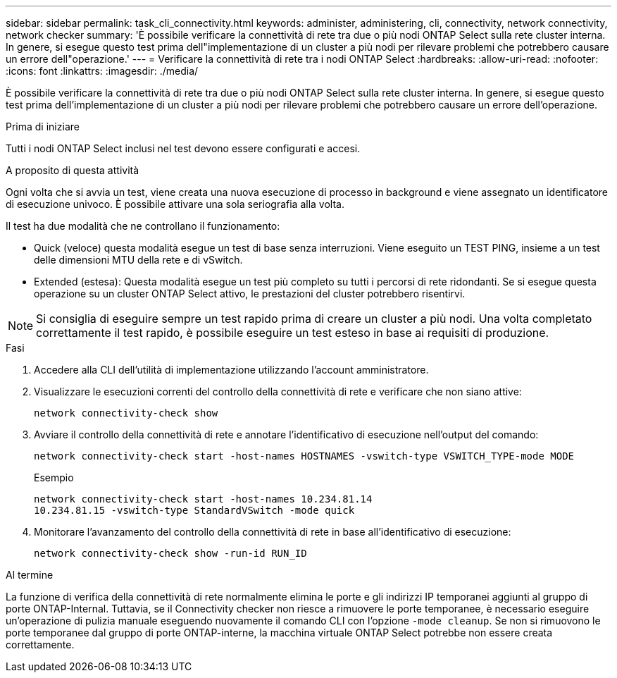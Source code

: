 ---
sidebar: sidebar 
permalink: task_cli_connectivity.html 
keywords: administer, administering, cli, connectivity, network connectivity, network checker 
summary: 'È possibile verificare la connettività di rete tra due o più nodi ONTAP Select sulla rete cluster interna. In genere, si esegue questo test prima dell"implementazione di un cluster a più nodi per rilevare problemi che potrebbero causare un errore dell"operazione.' 
---
= Verificare la connettività di rete tra i nodi ONTAP Select
:hardbreaks:
:allow-uri-read: 
:nofooter: 
:icons: font
:linkattrs: 
:imagesdir: ./media/


[role="lead"]
È possibile verificare la connettività di rete tra due o più nodi ONTAP Select sulla rete cluster interna. In genere, si esegue questo test prima dell'implementazione di un cluster a più nodi per rilevare problemi che potrebbero causare un errore dell'operazione.

.Prima di iniziare
Tutti i nodi ONTAP Select inclusi nel test devono essere configurati e accesi.

.A proposito di questa attività
Ogni volta che si avvia un test, viene creata una nuova esecuzione di processo in background e viene assegnato un identificatore di esecuzione univoco. È possibile attivare una sola seriografia alla volta.

Il test ha due modalità che ne controllano il funzionamento:

* Quick (veloce) questa modalità esegue un test di base senza interruzioni. Viene eseguito un TEST PING, insieme a un test delle dimensioni MTU della rete e di vSwitch.
* Extended (estesa): Questa modalità esegue un test più completo su tutti i percorsi di rete ridondanti. Se si esegue questa operazione su un cluster ONTAP Select attivo, le prestazioni del cluster potrebbero risentirvi.



NOTE: Si consiglia di eseguire sempre un test rapido prima di creare un cluster a più nodi. Una volta completato correttamente il test rapido, è possibile eseguire un test esteso in base ai requisiti di produzione.

.Fasi
. Accedere alla CLI dell'utilità di implementazione utilizzando l'account amministratore.
. Visualizzare le esecuzioni correnti del controllo della connettività di rete e verificare che non siano attive:
+
`network connectivity-check show`

. Avviare il controllo della connettività di rete e annotare l'identificativo di esecuzione nell'output del comando:
+
`network connectivity-check start -host-names HOSTNAMES -vswitch-type VSWITCH_TYPE-mode MODE`

+
Esempio

+
[listing]
----
network connectivity-check start -host-names 10.234.81.14
10.234.81.15 -vswitch-type StandardVSwitch -mode quick
----
. Monitorare l'avanzamento del controllo della connettività di rete in base all'identificativo di esecuzione:
+
`network connectivity-check show -run-id RUN_ID`



.Al termine
La funzione di verifica della connettività di rete normalmente elimina le porte e gli indirizzi IP temporanei aggiunti al gruppo di porte ONTAP-Internal. Tuttavia, se il Connectivity checker non riesce a rimuovere le porte temporanee, è necessario eseguire un'operazione di pulizia manuale eseguendo nuovamente il comando CLI con l'opzione `-mode cleanup`. Se non si rimuovono le porte temporanee dal gruppo di porte ONTAP-interne, la macchina virtuale ONTAP Select potrebbe non essere creata correttamente.
